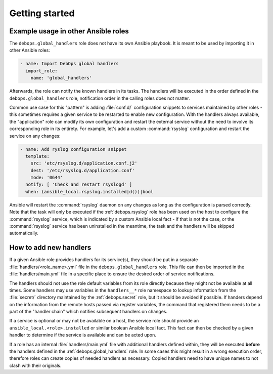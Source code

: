 .. Copyright (C) 2020 Maciej Delmanowski <drybjed@gmail.com>
.. Copyright (C) 2020 DebOps <https://debops.org/>
.. SPDX-License-Identifier: GPL-3.0-only

Getting started
===============

.. only:: html

   .. contents::
      :local:


Example usage in other Ansible roles
------------------------------------

The ``debops.global_handlers`` role does not have its own Ansible playbook. It
is meant to be used by importing it in other Ansible roles:

.. code-block:: yaml

   - name: Import DebOps global handlers
     import_role:
       name: 'global_handlers'

Afterwards, the role can notify the known handlers in its tasks. The handlers
will be executed in the order defined in the ``debops.global_handlers`` role,
notification order in the calling roles does not matter.

Common use case for this "pattern" is adding :file:`conf.d/` configuration
snippets to services maintained by other roles - this sometimes requires
a given service to be restarted to enable new configuration. With the handlers
always available, the "application" role can modify its own configuration and
restart the external service without the need to involve its corresponding
role in its entirety. For example, let's add a custom :command:`rsyslog`
configuration and restart the service on any changes:

.. code-block:: yaml

   - name: Add ryslog configuration snippet
     template:
       src: 'etc/rsyslog.d/application.conf.j2'
       dest: '/etc/rsyslog.d/application.conf'
       mode: '0644'
     notify: [ 'Check and restart rsyslogd' ]
     when: (ansible_local.rsyslog.installed|d())|bool

Ansible will restart the :command:`rsyslog` daemon on any changes as long as
the configuration is parsed correctly. Note that the task will only be executed
if the :ref:`debops.rsyslog` role has been used on the host to configure the
:command:`rsyslog` service, which is indicated by a custom Ansible local fact
- if that is not the case, or the :command:`rsyslog` service has been
uninstalled in the meantime, the task and the handlers will be skipped
automatically.


How to add new handlers
-----------------------

If a given Ansible role provides handlers for its service(s), they should be
put in a separate :file:`handlers/<role_name>.yml` file in the
``debops.global_handlers`` role. This file can then be imported in the
:file:`handlers/main.yml` file in a specific place to ensure the desired order
of service notifications.

The handlers should not use the role default variables from its role directly
because they might not be available at all times. Some handlers may use
variables in the ``handlers__*`` role namespace to lookup information from the
:file:`secret/` directory maintained by the :ref:`debops.secret` role, but it
should be avoided if possible. If handers depend on the information from the
remote hosts passed via register variables, the command that registered them
needs to be a part of the "handler chain" which notifies subsequent handlers on
changes.

If a service is optional or may not be available on a host, the service role
should provide an ``ansible_local.<role>.installed`` or similar boolean Ansible
local fact. This fact can then be checked by a given handler to determine if
the service is available and can be acted upon.

If a role has an internal :file:`handlers/main.yml` file with additional
handlers defined within, they will be executed **before** the handlers defined
in the :ref:`debops.global_handlers` role. In some cases this might result in
a wrong execution order, therefore roles can create copies of needed handlers
as necessary. Copied handlers need to have unique names to not clash with their
originals.
